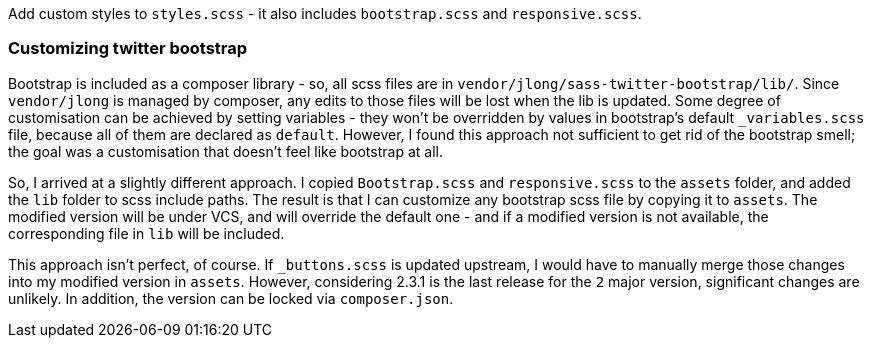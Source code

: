 Add custom styles to `styles.scss` - it also includes `bootstrap.scss` and
`responsive.scss`.

=== Customizing twitter bootstrap
Bootstrap is included as a composer library - so, all scss files are in
`vendor/jlong/sass-twitter-bootstrap/lib/`.  Since `vendor/jlong` is managed by
composer, any edits to those files will be lost when the lib is updated. Some
degree of customisation can be achieved by setting variables - they won't be
overridden by values in bootstrap's default `_variables.scss` file, because all
of them are declared as `default`. However, I found this approach not
sufficient to get rid of the bootstrap smell; the goal was a customisation that
doesn't feel like bootstrap at all.

So, I arrived at a slightly different approach. I copied `Bootstrap.scss` and
`responsive.scss` to the `assets` folder, and added the `lib` folder to scss
include paths. The result is that I can customize any bootstrap scss file by
copying it to `assets`. The modified version will be under VCS, and will
override the default one - and if a modified version is not available, the
corresponding file in `lib` will be included.

This approach isn't perfect, of course. If `_buttons.scss` is updated upstream,
I would have to manually merge those changes into my modified version in
`assets`. However, considering 2.3.1 is the last release for the `2` major
version, significant changes are unlikely. In addition, the version can be
locked via `composer.json`.
